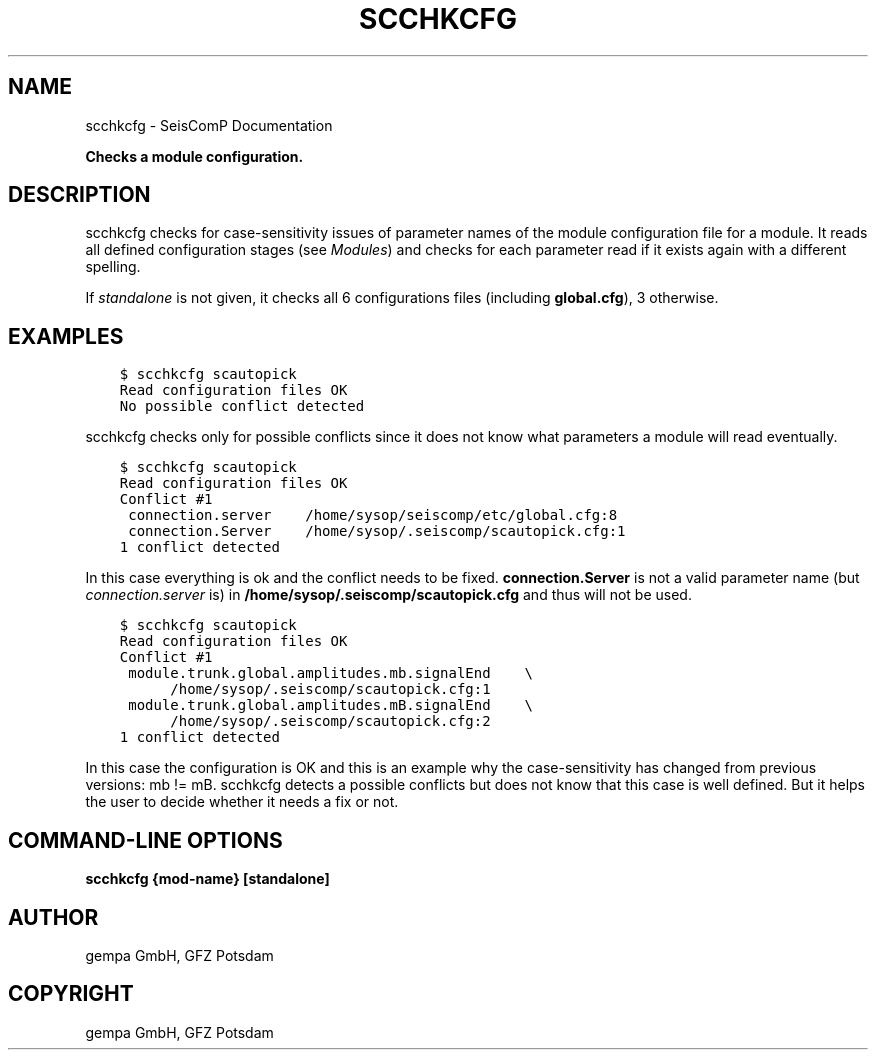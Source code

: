 .\" Man page generated from reStructuredText.
.
.
.nr rst2man-indent-level 0
.
.de1 rstReportMargin
\\$1 \\n[an-margin]
level \\n[rst2man-indent-level]
level margin: \\n[rst2man-indent\\n[rst2man-indent-level]]
-
\\n[rst2man-indent0]
\\n[rst2man-indent1]
\\n[rst2man-indent2]
..
.de1 INDENT
.\" .rstReportMargin pre:
. RS \\$1
. nr rst2man-indent\\n[rst2man-indent-level] \\n[an-margin]
. nr rst2man-indent-level +1
.\" .rstReportMargin post:
..
.de UNINDENT
. RE
.\" indent \\n[an-margin]
.\" old: \\n[rst2man-indent\\n[rst2man-indent-level]]
.nr rst2man-indent-level -1
.\" new: \\n[rst2man-indent\\n[rst2man-indent-level]]
.in \\n[rst2man-indent\\n[rst2man-indent-level]]u
..
.TH "SCCHKCFG" "1" "Jan 18, 2024" "6.1.2" "SeisComP"
.SH NAME
scchkcfg \- SeisComP Documentation
.sp
\fBChecks a module configuration.\fP
.SH DESCRIPTION
.sp
scchkcfg checks for case\-sensitivity issues of parameter names of the module
configuration file for a module. It reads all defined configuration stages
(see \fI\%Modules\fP) and checks for each parameter read if it exists
again with a different spelling.
.sp
If \fIstandalone\fP is not given, it checks all 6 configurations
files (including \fBglobal.cfg\fP), 3 otherwise.
.SH EXAMPLES
.INDENT 0.0
.INDENT 3.5
.sp
.nf
.ft C
$ scchkcfg scautopick
Read configuration files OK
No possible conflict detected
.ft P
.fi
.UNINDENT
.UNINDENT
.sp
scchkcfg checks only for possible conflicts since it does not know what parameters
a module will read eventually.
.INDENT 0.0
.INDENT 3.5
.sp
.nf
.ft C
$ scchkcfg scautopick
Read configuration files OK
Conflict #1
 connection.server    /home/sysop/seiscomp/etc/global.cfg:8
 connection.Server    /home/sysop/.seiscomp/scautopick.cfg:1
1 conflict detected
.ft P
.fi
.UNINDENT
.UNINDENT
.sp
In this case everything is ok and the conflict needs to be fixed.
\fBconnection.Server\fP is not a valid parameter name
(but \fI\%connection.server\fP is) in
\fB/home/sysop/.seiscomp/scautopick.cfg\fP and thus will not be used.
.INDENT 0.0
.INDENT 3.5
.sp
.nf
.ft C
$ scchkcfg scautopick
Read configuration files OK
Conflict #1
 module.trunk.global.amplitudes.mb.signalEnd    \e
      /home/sysop/.seiscomp/scautopick.cfg:1
 module.trunk.global.amplitudes.mB.signalEnd    \e
      /home/sysop/.seiscomp/scautopick.cfg:2
1 conflict detected
.ft P
.fi
.UNINDENT
.UNINDENT
.sp
In this case the configuration is OK and this is an example why the case\-sensitivity
has changed from previous versions: mb != mB. scchkcfg detects a possible
conflicts but does not know that this case is well defined. But it helps the user to
decide whether it needs a fix or not.
.SH COMMAND-LINE OPTIONS
.sp
\fBscchkcfg {mod\-name} [standalone]\fP
.SH AUTHOR
gempa GmbH, GFZ Potsdam
.SH COPYRIGHT
gempa GmbH, GFZ Potsdam
.\" Generated by docutils manpage writer.
.
